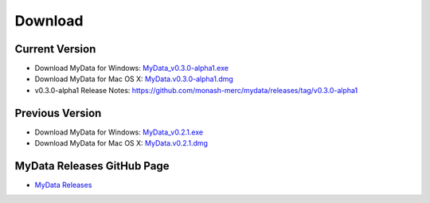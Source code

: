 Download
========

Current Version
^^^^^^^^^^^^^^^
* Download MyData for Windows: `MyData_v0.3.0-alpha1.exe <https://github.com/monash-merc/mydata/releases/download/v0.3.0-alpha1/MyData_v0.3.0-alpha1.exe>`_
* Download MyData for Mac OS X: `MyData.v0.3.0-alpha1.dmg <https://github.com/monash-merc/mydata/releases/download/v0.3.0-alpha1/MyData_v0.3.0-alpha1.dmg>`_
* v0.3.0-alpha1 Release Notes: https://github.com/monash-merc/mydata/releases/tag/v0.3.0-alpha1

Previous Version
^^^^^^^^^^^^^^^^
* Download MyData for Windows: `MyData_v0.2.1.exe <https://github.com/monash-merc/mydata/releases/download/v0.2.1/MyData_v0.2.1.exe>`_
* Download MyData for Mac OS X: `MyData.v0.2.1.dmg <https://github.com/monash-merc/mydata/releases/download/v0.2.1/MyData_v0.2.1.dmg>`_

MyData Releases GitHub Page
^^^^^^^^^^^^^^^^^^^^^^^^^^^
* `MyData Releases <https://github.com/monash-merc/mydata/releases>`_

